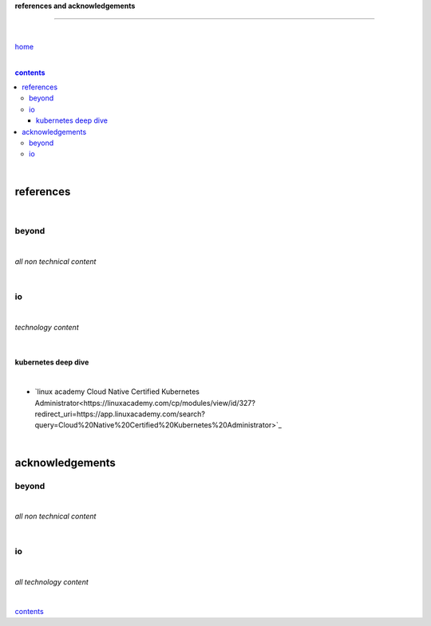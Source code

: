 **references and acknowledgements**

-----------------------------------


|

`home <https://github.com/risebeyondio>`_

|

.. comment --> depth describes headings level inclusion
.. contents:: contents
   :depth: 10

|

references
----------

|

beyond
======

|

*all non technical content*

|


io
==

|

*technology content*

|

********************
kubernetes deep dive
********************

|

- `linux academy  Cloud Native Certified Kubernetes Administrator<https://linuxacademy.com/cp/modules/view/id/327?redirect_uri=https://app.linuxacademy.com/search?query=Cloud%20Native%20Certified%20Kubernetes%20Administrator>`_


|

acknowledgements
----------------

beyond
======

|

*all non technical content*

|


io
==

|

*all technology content*

|


contents_
